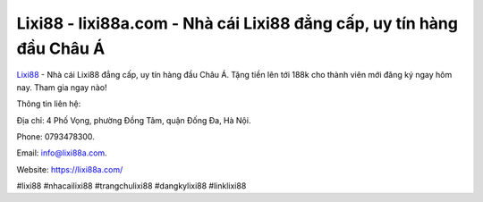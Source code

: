 Lixi88 - lixi88a.com - Nhà cái Lixi88 đẳng cấp, uy tín hàng đầu Châu Á
===================================

`Lixi88 <https://lixi88a.com/>`_ - Nhà cái Lixi88 đẳng cấp, uy tín hàng đầu Châu Á. Tặng tiền lên tới 188k cho thành viên mới đăng ký ngay hôm nay. Tham gia ngay nào!

Thông tin liên hệ: 

Địa chỉ: 4 Phố Vọng, phường Đồng Tâm, quận Đống Đa, Hà Nội. 

Phone: 0793478300. 

Email: info@lixi88a.com. 

Website: https://lixi88a.com/

#lixi88 #nhacailixi88 #trangchulixi88 #dangkylixi88 #linklixi88

